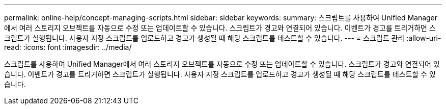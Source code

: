 ---
permalink: online-help/concept-managing-scripts.html 
sidebar: sidebar 
keywords:  
summary: 스크립트를 사용하여 Unified Manager에서 여러 스토리지 오브젝트를 자동으로 수정 또는 업데이트할 수 있습니다. 스크립트가 경고와 연결되어 있습니다. 이벤트가 경고를 트리거하면 스크립트가 실행됩니다. 사용자 지정 스크립트를 업로드하고 경고가 생성될 때 해당 스크립트를 테스트할 수 있습니다. 
---
= 스크립트 관리
:allow-uri-read: 
:icons: font
:imagesdir: ../media/


[role="lead"]
스크립트를 사용하여 Unified Manager에서 여러 스토리지 오브젝트를 자동으로 수정 또는 업데이트할 수 있습니다. 스크립트가 경고와 연결되어 있습니다. 이벤트가 경고를 트리거하면 스크립트가 실행됩니다. 사용자 지정 스크립트를 업로드하고 경고가 생성될 때 해당 스크립트를 테스트할 수 있습니다.

